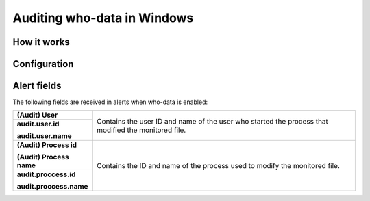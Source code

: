 .. Copyright (C) 2018 Wazuh, Inc.

.. _who-windows:

Auditing who-data in Windows
============================

How it works
^^^^^^^^^^^^

Configuration
^^^^^^^^^^^^^

Alert fields
^^^^^^^^^^^^

The following fields are received in alerts when who-data is enabled:

+------------------------------+--------------------------------------------------------------------------------------------------------------------+
| **(Audit) User**             | Contains the user ID and name of the user who started the process that modified the monitored file.                |
+------------------------------+                                                                                                                    +
| **audit.user.id**            |                                                                                                                    |
|                              |                                                                                                                    |
| **audit.user.name**          |                                                                                                                    |
+------------------------------+--------------------------------------------------------------------------------------------------------------------+
| **(Audit) Process id**       | Contains the ID and name of the process used to modify the monitored file.                                         |
|                              |                                                                                                                    |
| **(Audit) Process name**     |                                                                                                                    |
+------------------------------+                                                                                                                    +
| **audit.proccess.id**        |                                                                                                                    |
|                              |                                                                                                                    |
| **audit.proccess.name**      |                                                                                                                    |
+------------------------------+--------------------------------------------------------------------------------------------------------------------+
